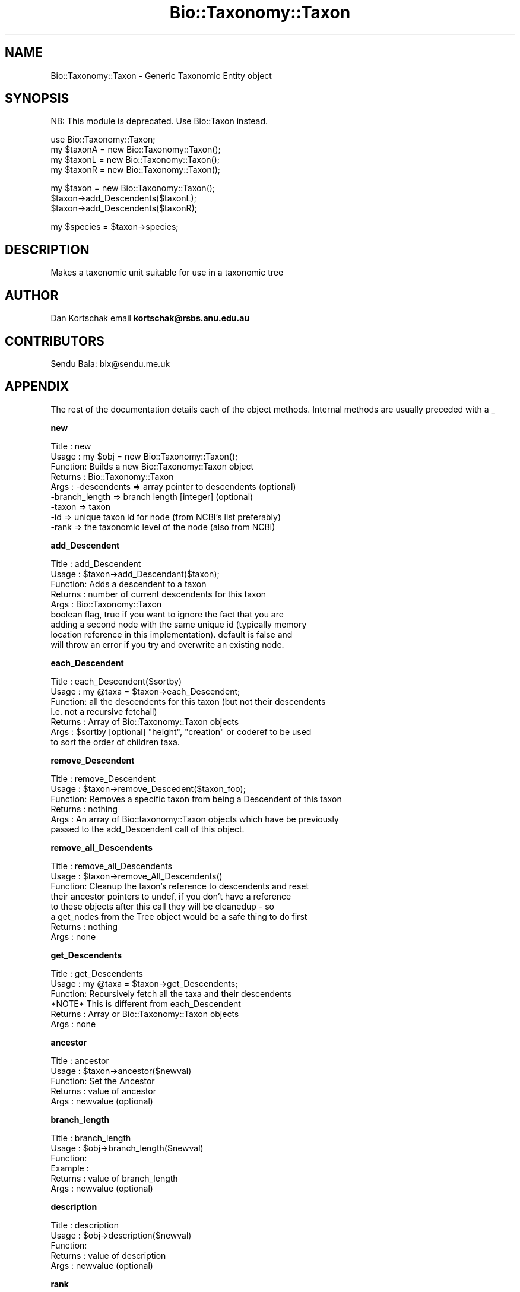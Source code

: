 .\" Automatically generated by Pod::Man v1.37, Pod::Parser v1.32
.\"
.\" Standard preamble:
.\" ========================================================================
.de Sh \" Subsection heading
.br
.if t .Sp
.ne 5
.PP
\fB\\$1\fR
.PP
..
.de Sp \" Vertical space (when we can't use .PP)
.if t .sp .5v
.if n .sp
..
.de Vb \" Begin verbatim text
.ft CW
.nf
.ne \\$1
..
.de Ve \" End verbatim text
.ft R
.fi
..
.\" Set up some character translations and predefined strings.  \*(-- will
.\" give an unbreakable dash, \*(PI will give pi, \*(L" will give a left
.\" double quote, and \*(R" will give a right double quote.  | will give a
.\" real vertical bar.  \*(C+ will give a nicer C++.  Capital omega is used to
.\" do unbreakable dashes and therefore won't be available.  \*(C` and \*(C'
.\" expand to `' in nroff, nothing in troff, for use with C<>.
.tr \(*W-|\(bv\*(Tr
.ds C+ C\v'-.1v'\h'-1p'\s-2+\h'-1p'+\s0\v'.1v'\h'-1p'
.ie n \{\
.    ds -- \(*W-
.    ds PI pi
.    if (\n(.H=4u)&(1m=24u) .ds -- \(*W\h'-12u'\(*W\h'-12u'-\" diablo 10 pitch
.    if (\n(.H=4u)&(1m=20u) .ds -- \(*W\h'-12u'\(*W\h'-8u'-\"  diablo 12 pitch
.    ds L" ""
.    ds R" ""
.    ds C` ""
.    ds C' ""
'br\}
.el\{\
.    ds -- \|\(em\|
.    ds PI \(*p
.    ds L" ``
.    ds R" ''
'br\}
.\"
.\" If the F register is turned on, we'll generate index entries on stderr for
.\" titles (.TH), headers (.SH), subsections (.Sh), items (.Ip), and index
.\" entries marked with X<> in POD.  Of course, you'll have to process the
.\" output yourself in some meaningful fashion.
.if \nF \{\
.    de IX
.    tm Index:\\$1\t\\n%\t"\\$2"
..
.    nr % 0
.    rr F
.\}
.\"
.\" For nroff, turn off justification.  Always turn off hyphenation; it makes
.\" way too many mistakes in technical documents.
.hy 0
.if n .na
.\"
.\" Accent mark definitions (@(#)ms.acc 1.5 88/02/08 SMI; from UCB 4.2).
.\" Fear.  Run.  Save yourself.  No user-serviceable parts.
.    \" fudge factors for nroff and troff
.if n \{\
.    ds #H 0
.    ds #V .8m
.    ds #F .3m
.    ds #[ \f1
.    ds #] \fP
.\}
.if t \{\
.    ds #H ((1u-(\\\\n(.fu%2u))*.13m)
.    ds #V .6m
.    ds #F 0
.    ds #[ \&
.    ds #] \&
.\}
.    \" simple accents for nroff and troff
.if n \{\
.    ds ' \&
.    ds ` \&
.    ds ^ \&
.    ds , \&
.    ds ~ ~
.    ds /
.\}
.if t \{\
.    ds ' \\k:\h'-(\\n(.wu*8/10-\*(#H)'\'\h"|\\n:u"
.    ds ` \\k:\h'-(\\n(.wu*8/10-\*(#H)'\`\h'|\\n:u'
.    ds ^ \\k:\h'-(\\n(.wu*10/11-\*(#H)'^\h'|\\n:u'
.    ds , \\k:\h'-(\\n(.wu*8/10)',\h'|\\n:u'
.    ds ~ \\k:\h'-(\\n(.wu-\*(#H-.1m)'~\h'|\\n:u'
.    ds / \\k:\h'-(\\n(.wu*8/10-\*(#H)'\z\(sl\h'|\\n:u'
.\}
.    \" troff and (daisy-wheel) nroff accents
.ds : \\k:\h'-(\\n(.wu*8/10-\*(#H+.1m+\*(#F)'\v'-\*(#V'\z.\h'.2m+\*(#F'.\h'|\\n:u'\v'\*(#V'
.ds 8 \h'\*(#H'\(*b\h'-\*(#H'
.ds o \\k:\h'-(\\n(.wu+\w'\(de'u-\*(#H)/2u'\v'-.3n'\*(#[\z\(de\v'.3n'\h'|\\n:u'\*(#]
.ds d- \h'\*(#H'\(pd\h'-\w'~'u'\v'-.25m'\f2\(hy\fP\v'.25m'\h'-\*(#H'
.ds D- D\\k:\h'-\w'D'u'\v'-.11m'\z\(hy\v'.11m'\h'|\\n:u'
.ds th \*(#[\v'.3m'\s+1I\s-1\v'-.3m'\h'-(\w'I'u*2/3)'\s-1o\s+1\*(#]
.ds Th \*(#[\s+2I\s-2\h'-\w'I'u*3/5'\v'-.3m'o\v'.3m'\*(#]
.ds ae a\h'-(\w'a'u*4/10)'e
.ds Ae A\h'-(\w'A'u*4/10)'E
.    \" corrections for vroff
.if v .ds ~ \\k:\h'-(\\n(.wu*9/10-\*(#H)'\s-2\u~\d\s+2\h'|\\n:u'
.if v .ds ^ \\k:\h'-(\\n(.wu*10/11-\*(#H)'\v'-.4m'^\v'.4m'\h'|\\n:u'
.    \" for low resolution devices (crt and lpr)
.if \n(.H>23 .if \n(.V>19 \
\{\
.    ds : e
.    ds 8 ss
.    ds o a
.    ds d- d\h'-1'\(ga
.    ds D- D\h'-1'\(hy
.    ds th \o'bp'
.    ds Th \o'LP'
.    ds ae ae
.    ds Ae AE
.\}
.rm #[ #] #H #V #F C
.\" ========================================================================
.\"
.IX Title "Bio::Taxonomy::Taxon 3"
.TH Bio::Taxonomy::Taxon 3 "2008-07-07" "perl v5.8.8" "User Contributed Perl Documentation"
.SH "NAME"
Bio::Taxonomy::Taxon \- Generic Taxonomic Entity object
.SH "SYNOPSIS"
.IX Header "SYNOPSIS"
.Vb 1
\&    NB: This module is deprecated. Use Bio::Taxon instead.
.Ve
.PP
.Vb 4
\&    use Bio::Taxonomy::Taxon;
\&    my $taxonA = new Bio::Taxonomy::Taxon();
\&    my $taxonL = new Bio::Taxonomy::Taxon();
\&    my $taxonR = new Bio::Taxonomy::Taxon();
.Ve
.PP
.Vb 3
\&    my $taxon = new Bio::Taxonomy::Taxon();
\&    $taxon->add_Descendents($taxonL);
\&    $taxon->add_Descendents($taxonR);
.Ve
.PP
.Vb 1
\&    my $species = $taxon->species;
.Ve
.SH "DESCRIPTION"
.IX Header "DESCRIPTION"
Makes a taxonomic unit suitable for use in a taxonomic tree
.SH "AUTHOR"
.IX Header "AUTHOR"
Dan Kortschak email \fBkortschak@rsbs.anu.edu.au\fR
.SH "CONTRIBUTORS"
.IX Header "CONTRIBUTORS"
Sendu Bala: bix@sendu.me.uk
.SH "APPENDIX"
.IX Header "APPENDIX"
The rest of the documentation details each of the object
methods. Internal methods are usually preceded with a _
.Sh "new"
.IX Subsection "new"
.Vb 9
\& Title   : new
\& Usage   : my $obj = new Bio::Taxonomy::Taxon();
\& Function: Builds a new Bio::Taxonomy::Taxon object
\& Returns : Bio::Taxonomy::Taxon
\& Args    : -descendents   => array pointer to descendents (optional)
\&           -branch_length => branch length [integer] (optional)
\&           -taxon     => taxon
\&           -id     => unique taxon id for node (from NCBI's list preferably)
\&           -rank  => the taxonomic level of the node (also from NCBI)
.Ve
.Sh "add_Descendent"
.IX Subsection "add_Descendent"
.Vb 9
\& Title   : add_Descendent
\& Usage   : $taxon->add_Descendant($taxon);
\& Function: Adds a descendent to a taxon
\& Returns : number of current descendents for this taxon
\& Args    : Bio::Taxonomy::Taxon
\&           boolean flag, true if you want to ignore the fact that you are
\&           adding a second node with the same unique id (typically memory 
\&           location reference in this implementation).  default is false and 
\&           will throw an error if you try and overwrite an existing node.
.Ve
.Sh "each_Descendent"
.IX Subsection "each_Descendent"
.Vb 7
\& Title   : each_Descendent($sortby)
\& Usage   : my @taxa = $taxon->each_Descendent;
\& Function: all the descendents for this taxon (but not their descendents
\&                                              i.e. not a recursive fetchall)
\& Returns : Array of Bio::Taxonomy::Taxon objects
\& Args    : $sortby [optional] "height", "creation" or coderef to be used
\&           to sort the order of children taxa.
.Ve
.Sh "remove_Descendent"
.IX Subsection "remove_Descendent"
.Vb 6
\& Title   : remove_Descendent
\& Usage   : $taxon->remove_Descedent($taxon_foo);
\& Function: Removes a specific taxon from being a Descendent of this taxon
\& Returns : nothing
\& Args    : An array of Bio::taxonomy::Taxon objects which have be previously
\&           passed to the add_Descendent call of this object.
.Ve
.Sh "remove_all_Descendents"
.IX Subsection "remove_all_Descendents"
.Vb 8
\& Title   : remove_all_Descendents
\& Usage   : $taxon->remove_All_Descendents()
\& Function: Cleanup the taxon's reference to descendents and reset
\&           their ancestor pointers to undef, if you don't have a reference
\&           to these objects after this call they will be cleanedup - so
\&           a get_nodes from the Tree object would be a safe thing to do first
\& Returns : nothing
\& Args    : none
.Ve
.Sh "get_Descendents"
.IX Subsection "get_Descendents"
.Vb 6
\& Title   : get_Descendents
\& Usage   : my @taxa = $taxon->get_Descendents;
\& Function: Recursively fetch all the taxa and their descendents
\&           *NOTE* This is different from each_Descendent
\& Returns : Array or Bio::Taxonomy::Taxon objects
\& Args    : none
.Ve
.Sh "ancestor"
.IX Subsection "ancestor"
.Vb 5
\& Title   : ancestor
\& Usage   : $taxon->ancestor($newval)
\& Function: Set the Ancestor
\& Returns : value of ancestor
\& Args    : newvalue (optional)
.Ve
.Sh "branch_length"
.IX Subsection "branch_length"
.Vb 6
\& Title   : branch_length
\& Usage   : $obj->branch_length($newval)
\& Function:
\& Example :
\& Returns : value of branch_length
\& Args    : newvalue (optional)
.Ve
.Sh "description"
.IX Subsection "description"
.Vb 5
\& Title   : description
\& Usage   : $obj->description($newval)
\& Function:
\& Returns : value of description
\& Args    : newvalue (optional)
.Ve
.Sh "rank"
.IX Subsection "rank"
.Vb 5
\& Title   : rank
\& Usage   : $obj->rank($newval)
\& Function: Set the taxonomic rank
\& Returns : taxonomic rank of taxon
\& Args    : newvalue (optional)
.Ve
.Sh "taxon"
.IX Subsection "taxon"
.Vb 6
\& Title   : taxon
\& Usage   : $obj->taxon($newtaxon)
\& Function: Set the name of the taxon
\& Example :
\& Returns : name of taxon
\& Args    : newtaxon (optional)
.Ve
.Sh "id"
.IX Subsection "id"
.Vb 6
\& Title   : id
\& Usage   : $obj->id($newval)
\& Function:
\& Example :
\& Returns : value of id
\& Args    : newvalue (optional)
.Ve
.Sh "internal_id"
.IX Subsection "internal_id"
.Vb 8
\& Title   : internal_id
\& Usage   : my $internalid = $taxon->internal_id
\& Function: Returns the internal unique id for this taxon
\&           (a monotonically increasing number for this in-memory implementation
\&            but could be a database determined unique id in other 
\&            implementations)
\& Returns : unique id
\& Args    : none
.Ve
.Sh "_creation_id"
.IX Subsection "_creation_id"
.Vb 5
\& Title   : _creation_id
\& Usage   : $obj->_creation_id($newval)
\& Function: a private method signifying the internal creation order
\& Returns : value of _creation_id
\& Args    : newvalue (optional)
.Ve
.Sh "is_Leaf"
.IX Subsection "is_Leaf"
.Vb 5
\& Title   : is_Leaf
\& Usage   : if( $node->is_Leaf )
\& Function: Get Leaf status
\& Returns : boolean
\& Args    : none
.Ve
.Sh "to_string"
.IX Subsection "to_string"
.Vb 5
\& Title   : to_string
\& Usage   : my $str = $taxon->to_string()
\& Function: For debugging, provide a taxon as a string
\& Returns : string
\& Args    : none
.Ve
.Sh "height"
.IX Subsection "height"
.Vb 6
\& Title   : height
\& Usage   : my $len = $taxon->height
\& Function: Returns the height of the tree starting at this
\&           taxon.  Height is the maximum branchlength.
\& Returns : The longest length (weighting branches with branch_length) to a leaf
\& Args    : none
.Ve
.Sh "invalidate_height"
.IX Subsection "invalidate_height"
.Vb 5
\& Title   : invalidate_height
\& Usage   : private helper method
\& Function: Invalidate our cached value of the taxon's height in the tree
\& Returns : nothing
\& Args    : none
.Ve
.Sh "classify"
.IX Subsection "classify"
.Vb 6
\& Title   : classify
\& Usage   : @obj->classify()
\& Function: a method to return the classification of a species
\& Returns : name of taxon and ancestor's taxon recursively
\& Args    : boolean to specify whether we want all taxa not just ranked 
\&           levels
.Ve
.Sh "has_rank"
.IX Subsection "has_rank"
.Vb 5
\& Title   : has_rank
\& Usage   : $obj->has_rank($rank)
\& Function: a method to query ancestors' rank
\& Returns : boolean
\& Args    : $rank
.Ve
.Sh "has_taxon"
.IX Subsection "has_taxon"
.Vb 5
\& Title   : has_taxon
\& Usage   : $obj->has_taxon($taxon)
\& Function: a method to query ancestors' taxa
\& Returns : boolean
\& Args    : Bio::Taxonomy::Taxon object
.Ve
.Sh "distance_to_root"
.IX Subsection "distance_to_root"
.Vb 5
\& Title   : distance_to_root
\& Usage   : $obj->distance_to_root
\& Function: a method to query ancestors' taxa
\& Returns : number of links to root
\& Args    :
.Ve
.Sh "recent_common_ancestor"
.IX Subsection "recent_common_ancestor"
.Vb 5
\& Title   : recent_common_ancestor
\& Usage   : $obj->recent_common_ancestor($taxon)
\& Function: a method to query find common ancestors
\& Returns : Bio::Taxonomy::Taxon of query or undef if no ancestor of rank
\& Args    : Bio::Taxonomy::Taxon
.Ve
.Sh "species"
.IX Subsection "species"
.Vb 5
\& Title   : species
\& Usage   : $obj=$taxon->species;
\& Function: Returns a Bio::Species object reflecting the taxon's tree position
\& Returns : a Bio::Species object
\& Args    : none
.Ve
